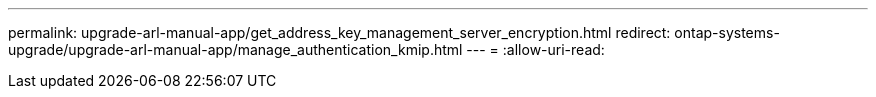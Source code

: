---
permalink: upgrade-arl-manual-app/get_address_key_management_server_encryption.html 
redirect: ontap-systems-upgrade/upgrade-arl-manual-app/manage_authentication_kmip.html 
---
= 
:allow-uri-read: 


